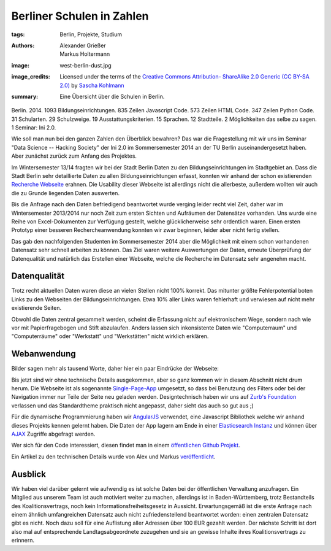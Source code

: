 ==========================
Berliner Schulen in Zahlen
==========================

:tags: Berlin, Projekte, Studium
:authors: Alexander Grießer, Markus Holtermann
:image: west-berlin-dust.jpg
:image_credits:  Licensed under the terms of the `Creative Commons Attribution-
   ShareAlike 2.0 Generic (CC BY-SA 2.0)
   <https://creativecommons.org/licenses/by-sa/2.0/>`_ by `Sascha Kohlmann
   <https://www.flickr.com/photos/skohlmann/12177486313/>`_
:summary: Eine Übersicht über die Schulen in Berlin.


Berlin. 2014. 1093 Bildungseinrichtungen. 835 Zeilen Javascript Code. 573
Zeilen HTML Code. 347 Zeilen Python Code. 31 Schularten. 29 Schulzweige. 19
Ausstattungskriterien. 15 Sprachen. 12 Stadtteile. 2 Möglichkeiten das selbe zu
sagen. 1 Seminar: Ini 2.0.

Wie soll man nun bei den ganzen Zahlen den Überblick bewahren? Das war die
Fragestellung mit wir uns im Seminar "Data Science -- Hacking Society" der Ini
2.0 im Sommersemester 2014 an der TU Berlin auseinandergesetzt haben. Aber
zunächst zurück zum Anfang des Projektes.

Im Wintersemester 13/14 fragten wir bei der Stadt Berlin Daten zu den
Bildungseinrichtungen im Stadtgebiet an. Dass die Stadt Berlin sehr
detaillierte Daten zu allen Bildungseinrichtungen erfasst, konnten wir anhand
der schon existierenden `Recherche Webseite`_ erahnen. Die Usability dieser
Webseite ist allerdings nicht die allerbeste, außerdem wollten wir auch die zu
Grunde liegenden Daten auswerten.

Bis die Anfrage nach den Daten befriedigend beantwortet wurde verging leider
recht viel Zeit, daher war im Wintersemester 2013/2014 nur noch Zeit zum ersten
Sichten und Aufräumen der Datensätze vorhanden. Uns wurde eine Reihe von
Excel-Dokumenten zur Verfügung gestellt, welche glücklicherweise sehr
ordentlich waren. Einen ersten Prototyp einer besseren Rechercheanwendung
konnten wir zwar beginnen, leider aber nicht fertig stellen.

Das gab den nachfolgenden Studenten im Sommersemester 2014 aber die Möglichkeit
mit einem schon vorhandenen Datensatz sehr schnell arbeiten zu können. Das Ziel
waren weitere Auswertungen der Daten, erneute Überprüfung der Datenqualität und
natürlich das Erstellen einer Webseite, welche die Recherche im Datensatz sehr
angenehm macht.


Datenqualität
=============

Trotz recht aktuellen Daten waren diese an vielen Stellen nicht 100% korrekt.
Das mitunter größte Fehlerpotential boten Links zu den Webseiten der
Bildungseinrichtungen. Etwa 10% aller Links waren fehlerhaft und verwiesen auf
nicht mehr existierende Seiten.

Obwohl die Daten zentral gesammelt werden, scheint die Erfassung nicht auf
elektronischem Wege, sondern nach wie vor mit Papierfragebogen und Stift
abzulaufen. Anders lassen sich inkonsistente Daten wie "Computerraum" und
"Computerräume" oder "Werkstatt" und "Werkstätten" nicht wirklich erklären.


Webanwendung
============

Bilder sagen mehr als tausend Worte, daher hier ein paar Eindrücke der
Webseite:

.. gallery::
   :small: 1
   :medium: 2

   .. image:: berlin-school-data/school1.png
      :alt: Startseite

   .. image:: berlin-school-data/school1.png
      :alt: Ein paar angewendete Filter

   .. image:: berlin-school-data/school3.png
      :alt: Detailansicht einer Schule

   .. image:: berlin-school-data/school4.png
      :alt: Heatmap Betreuungsschlüssel

   .. image:: berlin-school-data/school5.png
      :alt: Impressum

Bis jetzt sind wir ohne technische Details ausgekommen, aber so ganz kommen wir
in diesem Abschnitt nicht drum herum. Die Webseite ist als sogenannte
`Single-Page-App`_ umgesetzt, so dass bei Benutzung des Filters oder bei der
Navigation immer nur Teile der Seite neu geladen werden. Designtechnisch haben
wir uns auf `Zurb's Foundation`_ verlassen und das Standardtheme praktisch
nicht angepasst, daher sieht das auch so gut aus ;) 

Für die dynamische Programmierung haben wir `AngularJS`_ verwendet, eine
Javascript Bibliothek welche wir anhand dieses Projekts kennen gelernt haben.
Die Daten der App lagern am Ende in einer `Elasticsearch Instanz`_ und können
über `AJAX`_ Zugriffe abgefragt werden.

Wer sich für den Code interessiert, diesen findet man in einem `öffentlichen
Github Projekt`_.

Ein Artikel zu den technischen Details wurde von Alex und Markus
`veröffentlicht`_.


Ausblick
========

Wir haben viel darüber gelernt wie aufwendig es ist solche Daten bei der
öffentlichen Verwaltung anzufragen. Ein Mitglied aus unserem Team ist auch
motiviert weiter zu machen, allerdings ist in Baden-Württemberg, trotz
Bestandteils des Koalitionsvertrags, noch kein Informationsfreiheitsgesetz in
Aussicht. Erwartungsgemäß ist die erste Anfrage nach einem ähnlich
umfangreichen Datensatz auch nicht zufriedenstellend beantwortet worden: einen
zentralen Datensatz gibt es nicht. Noch dazu soll für eine Auflistung aller
Adressen über 100 EUR gezahlt werden. Der nächste Schritt ist dort also mal auf
entsprechende Landtagsabgeordnete zuzugehen und sie an gewisse Inhalte ihres
Koalitionsvertrags zu erinnern.


.. _Recherche Webseite:
   http://www.berlin.de/sen/bildung/schulverzeichnis_und_portraets/anwendung/
.. _Single-Page-App: http://en.wikipedia.org/wiki/Single-page_application
.. _Zurb's Foundation: http://foundation.zurb.com/
.. _AngularJS: https://angularjs.org/
.. _Elasticsearch Instanz: http://www.elasticsearch.org/
.. _AJAX: http://de.wikipedia.org/wiki/Ajax_%28Programmierung%29
.. _öffentlichen Github Projekt:
   https://github.com/MarkusH/berlin-school-data
.. _veröffentlicht:
   {filename}/Development/2014-08-10__en__using-elasicsearch-as-relational-data-storage.rst
